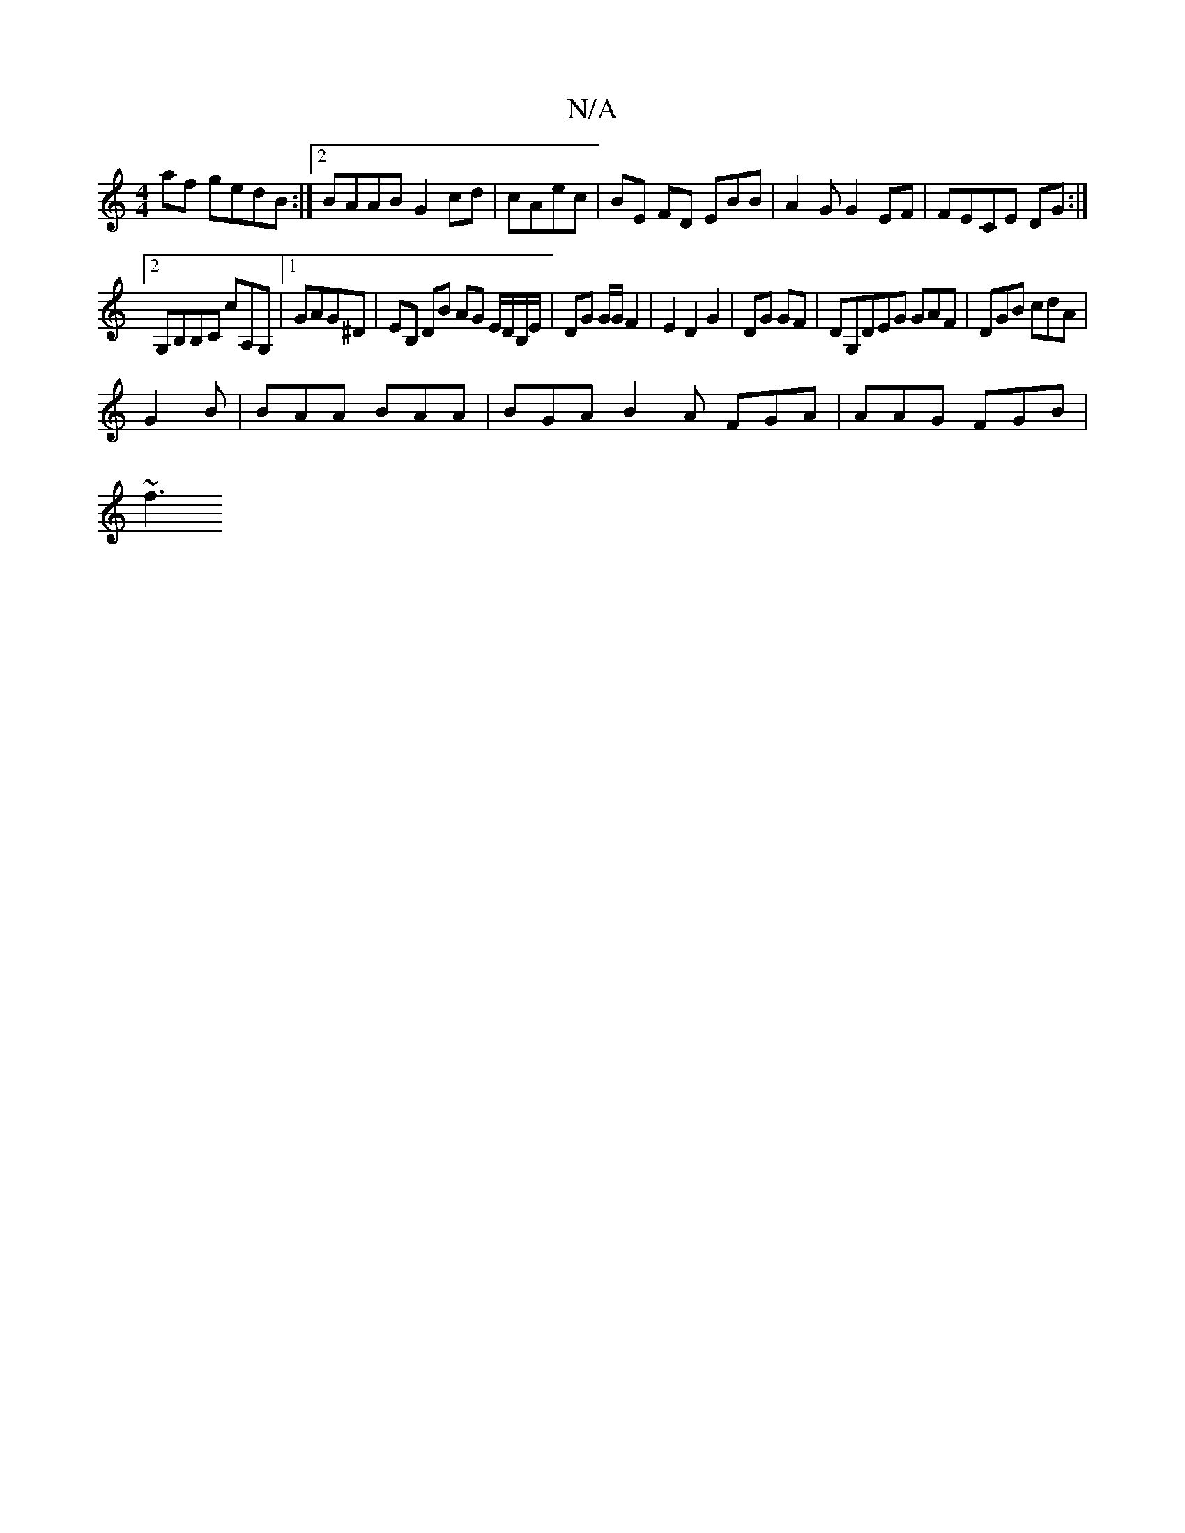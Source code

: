 X:1
T:N/A
M:4/4
R:N/A
K:Cmajor
af gedB:|2 BAAB G2cd|cAec | BE FD EBB | A2 G G2 EF|FECE DG:|
[2G,B,B,C cA,G, |1 GAG^D | EB, DB AG E/D/B,/E/ | DG G/G/ F2 | E2 D2 G2 | DG GF|DG,DEG GAF|DGB cdA|
G2B|BAA BAA | BGA B2 A FGA|AAG FGB|
~f3 